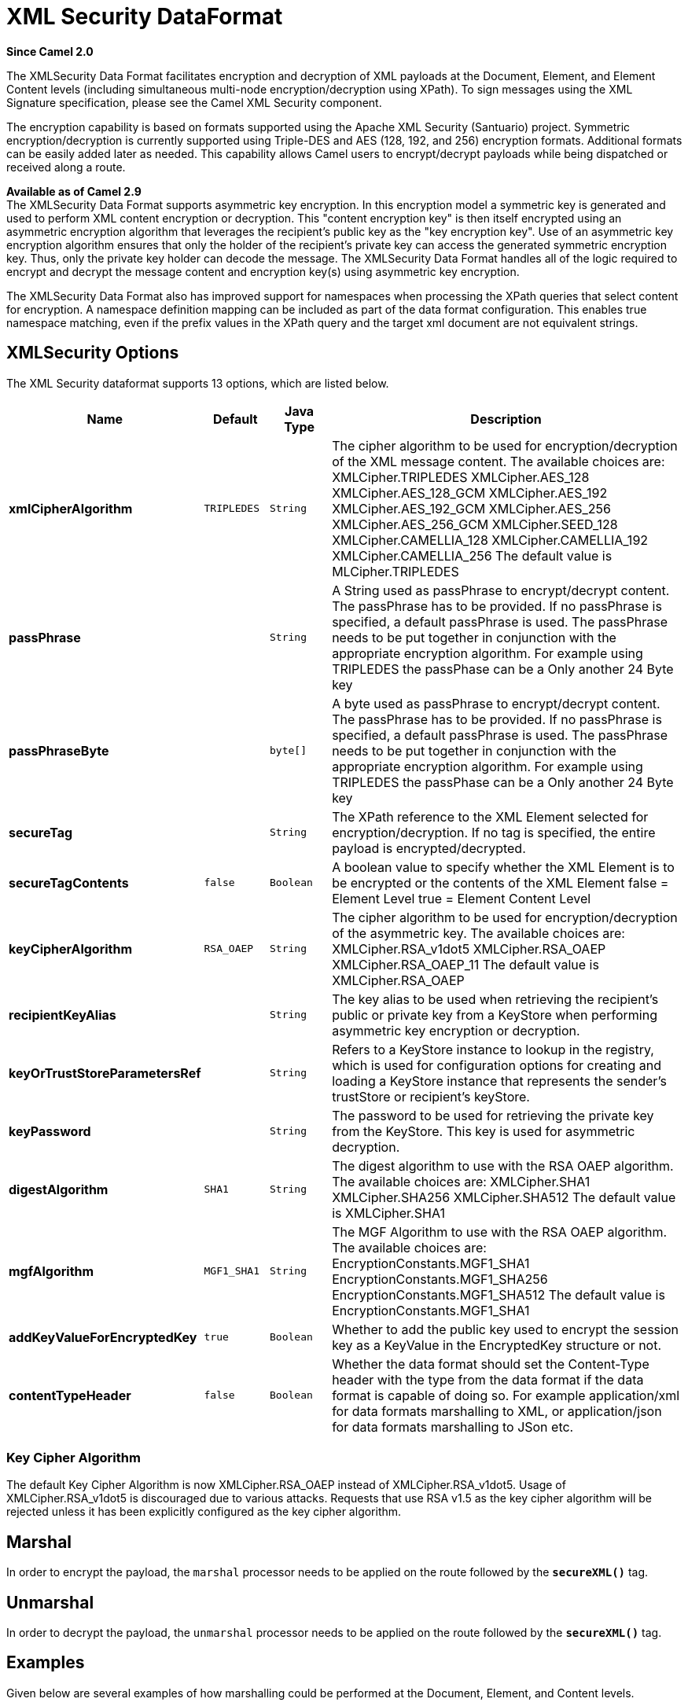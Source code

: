 [[secureXML-dataformat]]
= XML Security DataFormat

*Since Camel 2.0*

The XMLSecurity Data Format facilitates encryption and decryption of XML
payloads at the Document, Element, and Element Content levels (including
simultaneous multi-node encryption/decryption using XPath). To sign
messages using the XML Signature specification, please see the Camel XML
Security component.

The encryption capability is based on formats supported using the Apache
XML Security (Santuario) project. Symmetric encryption/decryption is
currently supported using Triple-DES and AES (128, 192, and 256)
encryption formats. Additional formats can be easily added later as
needed. This capability allows Camel users to encrypt/decrypt payloads
while being dispatched or received along a route.

*Available as of Camel 2.9* +
 The XMLSecurity Data Format supports asymmetric key encryption. In this
encryption model a symmetric key is generated and used to perform XML
content encryption or decryption. This "content encryption key" is then
itself encrypted using an asymmetric encryption algorithm that leverages
the recipient's public key as the "key encryption key". Use of an
asymmetric key encryption algorithm ensures that only the holder of the
recipient's private key can access the generated symmetric encryption
key. Thus, only the private key holder can decode the message. The
XMLSecurity Data Format handles all of the logic required to encrypt and
decrypt the message content and encryption key(s) using asymmetric key
encryption.

The XMLSecurity Data Format also has improved support for namespaces
when processing the XPath queries that select content for encryption. A
namespace definition mapping can be included as part of the data format
configuration. This enables true namespace matching, even if the prefix
values in the XPath query and the target xml document are not equivalent
strings.

== XMLSecurity Options

// dataformat options: START
The XML Security dataformat supports 13 options, which are listed below.



[width="100%",cols="2s,1m,1m,6",options="header"]
|===
| Name | Default | Java Type | Description
| xmlCipherAlgorithm | TRIPLEDES | String | The cipher algorithm to be used for encryption/decryption of the XML message content. The available choices are: XMLCipher.TRIPLEDES XMLCipher.AES_128 XMLCipher.AES_128_GCM XMLCipher.AES_192 XMLCipher.AES_192_GCM XMLCipher.AES_256 XMLCipher.AES_256_GCM XMLCipher.SEED_128 XMLCipher.CAMELLIA_128 XMLCipher.CAMELLIA_192 XMLCipher.CAMELLIA_256 The default value is MLCipher.TRIPLEDES
| passPhrase |  | String | A String used as passPhrase to encrypt/decrypt content. The passPhrase has to be provided. If no passPhrase is specified, a default passPhrase is used. The passPhrase needs to be put together in conjunction with the appropriate encryption algorithm. For example using TRIPLEDES the passPhase can be a Only another 24 Byte key
| passPhraseByte |  | byte[] | A byte used as passPhrase to encrypt/decrypt content. The passPhrase has to be provided. If no passPhrase is specified, a default passPhrase is used. The passPhrase needs to be put together in conjunction with the appropriate encryption algorithm. For example using TRIPLEDES the passPhase can be a Only another 24 Byte key
| secureTag |  | String | The XPath reference to the XML Element selected for encryption/decryption. If no tag is specified, the entire payload is encrypted/decrypted.
| secureTagContents | false | Boolean | A boolean value to specify whether the XML Element is to be encrypted or the contents of the XML Element false = Element Level true = Element Content Level
| keyCipherAlgorithm | RSA_OAEP | String | The cipher algorithm to be used for encryption/decryption of the asymmetric key. The available choices are: XMLCipher.RSA_v1dot5 XMLCipher.RSA_OAEP XMLCipher.RSA_OAEP_11 The default value is XMLCipher.RSA_OAEP
| recipientKeyAlias |  | String | The key alias to be used when retrieving the recipient's public or private key from a KeyStore when performing asymmetric key encryption or decryption.
| keyOrTrustStoreParametersRef |  | String | Refers to a KeyStore instance to lookup in the registry, which is used for configuration options for creating and loading a KeyStore instance that represents the sender's trustStore or recipient's keyStore.
| keyPassword |  | String | The password to be used for retrieving the private key from the KeyStore. This key is used for asymmetric decryption.
| digestAlgorithm | SHA1 | String | The digest algorithm to use with the RSA OAEP algorithm. The available choices are: XMLCipher.SHA1 XMLCipher.SHA256 XMLCipher.SHA512 The default value is XMLCipher.SHA1
| mgfAlgorithm | MGF1_SHA1 | String | The MGF Algorithm to use with the RSA OAEP algorithm. The available choices are: EncryptionConstants.MGF1_SHA1 EncryptionConstants.MGF1_SHA256 EncryptionConstants.MGF1_SHA512 The default value is EncryptionConstants.MGF1_SHA1
| addKeyValueForEncryptedKey | true | Boolean | Whether to add the public key used to encrypt the session key as a KeyValue in the EncryptedKey structure or not.
| contentTypeHeader | false | Boolean | Whether the data format should set the Content-Type header with the type from the data format if the data format is capable of doing so. For example application/xml for data formats marshalling to XML, or application/json for data formats marshalling to JSon etc.
|===
// dataformat options: END


=== Key Cipher Algorithm

The default Key Cipher Algorithm is now
XMLCipher.RSA_OAEP instead of XMLCipher.RSA_v1dot5. Usage of
XMLCipher.RSA_v1dot5 is discouraged due to various attacks. Requests
that use RSA v1.5 as the key cipher algorithm will be rejected unless it
has been explicitly configured as the key cipher algorithm.

== Marshal

In order to encrypt the payload, the `marshal` processor needs to be
applied on the route followed by the *`secureXML()`* tag.

== Unmarshal

In order to decrypt the payload, the `unmarshal` processor needs to be
applied on the route followed by the *`secureXML()`* tag.

== Examples

Given below are several examples of how marshalling could be performed
at the Document, Element, and Content levels.

=== Full Payload encryption/decryption

[source,java]
----------------------------
from("direct:start")
    .marshal().secureXML()
    .unmarshal().secureXML()
    .to("direct:end");
----------------------------

=== Partial Payload Content Only encryption/decryption

[source,java]
------------------------------------------------------
String tagXPATH = "//cheesesites/italy/cheese";
boolean secureTagContent = true;
...
from("direct:start")
    .marshal().secureXML(tagXPATH, secureTagContent)
    .unmarshal().secureXML(tagXPATH, secureTagContent)
    .to("direct:end");
------------------------------------------------------

=== Partial Multi Node Payload Content Only encryption/decryption

[source,java]
------------------------------------------------------
String tagXPATH = "//cheesesites/*/cheese";
boolean secureTagContent = true;
...
from("direct:start")
    .marshal().secureXML(tagXPATH, secureTagContent)
    .unmarshal().secureXML(tagXPATH, secureTagContent)
    .to("direct:end");
------------------------------------------------------

=== Partial Payload Content Only encryption/decryption with choice of passPhrase(password)

[source,java]
------------------------------------------------------------------
String tagXPATH = "//cheesesites/italy/cheese";
boolean secureTagContent = true;
...
String passPhrase = "Just another 24 Byte key";
from("direct:start")
    .marshal().secureXML(tagXPATH, secureTagContent, passPhrase)
    .unmarshal().secureXML(tagXPATH, secureTagContent, passPhrase)
    .to("direct:end");
------------------------------------------------------------------

=== Partial Payload Content Only encryption/decryption with passPhrase(password) and Algorithm

[source,java]
-----------------------------------------------------------------------------
import org.apache.xml.security.encryption.XMLCipher;
....
String tagXPATH = "//cheesesites/italy/cheese";
boolean secureTagContent = true;
String passPhrase = "Just another 24 Byte key";
String algorithm= XMLCipher.TRIPLEDES;
from("direct:start")
    .marshal().secureXML(tagXPATH, secureTagContent, passPhrase, algorithm)
    .unmarshal().secureXML(tagXPATH, secureTagContent, passPhrase, algorithm)
    .to("direct:end");
-----------------------------------------------------------------------------

=== Partial Payload Content with Namespace support

[[XMLSecurityDataFormat-JavaDSL]]
Java DSL

[source,java]
------------------------------------------------------------------------------------------
final Map<String, String> namespaces = new HashMap<String, String>();
namespaces.put("cust", "http://cheese.xmlsecurity.camel.apache.org/");

final KeyStoreParameters tsParameters = new KeyStoreParameters();
tsParameters.setPassword("password");
tsParameters.setResource("sender.ts");

context.addRoutes(new RouteBuilder() {
    public void configure() {
        from("direct:start")
           .marshal().secureXML("//cust:cheesesites/italy", namespaces, true, "recipient",
                                testCypherAlgorithm, XMLCipher.RSA_v1dot5, tsParameters)
           .to("mock:encrypted");
    }
}
------------------------------------------------------------------------------------------

[[XMLSecurityDataFormat-SpringXML]]
Spring XML

A namespace prefix that is defined as part of the `camelContext`
definition can be re-used in context within the data format `secureTag`
attribute of the `secureXML` element.

[source,xml]
---------------------------------------------------------------------------------
<camelContext id="springXmlSecurityDataFormatTestCamelContext" 
              xmlns="http://camel.apache.org/schema/spring"
              xmlns:cheese="http://cheese.xmlsecurity.camel.apache.org/">        
    <route>
        <from uri="direct://start"/>
            <marshal>
                <secureXML secureTag="//cheese:cheesesites/italy"
                           secureTagContents="true"/>
            </marshal> 
            ...
---------------------------------------------------------------------------------

=== Asymmetric Key Encryption

[[XMLSecurityDataFormat-SpringXMLSender]]
Spring XML Sender

[source,xml]
--------------------------------------------------------------------------------------------------
<!--  trust store configuration -->                          
<camel:keyStoreParameters id="trustStoreParams" resource="./sender.ts" password="password"/>

<camelContext id="springXmlSecurityDataFormatTestCamelContext" 
              xmlns="http://camel.apache.org/schema/spring"
              xmlns:cheese="http://cheese.xmlsecurity.camel.apache.org/">        
    <route>
        <from uri="direct://start"/>
            <marshal>
                <secureXML secureTag="//cheese:cheesesites/italy"
                           secureTagContents="true"
                           xmlCipherAlgorithm="http://www.w3.org/2001/04/xmlenc#aes128-cbc"       
                           keyCipherAlgorithm="http://www.w3.org/2001/04/xmlenc#rsa-1_5"
                           recipientKeyAlias="recipient"
                           keyOrTrustStoreParametersRef="trustStoreParams"/>
            </marshal> 
            ...
--------------------------------------------------------------------------------------------------

[[XMLSecurityDataFormat-SpringXMLRecipient]]
Spring XML Recipient

[source,xml]
----------------------------------------------------------------------------------------------
 
<!--  key store configuration -->
<camel:keyStoreParameters id="keyStoreParams" resource="./recipient.ks" password="password" />

<camelContext id="springXmlSecurityDataFormatTestCamelContext" 
              xmlns="http://camel.apache.org/schema/spring"
              xmlns:cheese="http://cheese.xmlsecurity.camel.apache.org/">
    <route>    
        <from uri="direct://encrypted"/>
            <unmarshal>
                <secureXML secureTag="//cheese:cheesesites/italy"
                           secureTagContents="true"
                           xmlCipherAlgorithm="http://www.w3.org/2001/04/xmlenc#aes128-cbc"
                           keyCipherAlgorithm="http://www.w3.org/2001/04/xmlenc#rsa-1_5"
                           recipientKeyAlias="recipient"
                           keyOrTrustStoreParametersRef="keyStoreParams"
                           keyPassword="privateKeyPassword" />
            </unmarshal>
            ...
----------------------------------------------------------------------------------------------

== Dependencies

This data format is provided within the *camel-xmlsecurity* component.
